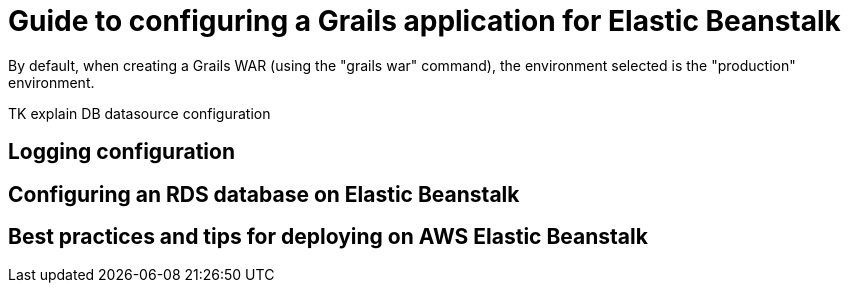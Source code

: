 = Guide to configuring a Grails application for Elastic Beanstalk









By default, when creating a Grails WAR (using the "grails war" command), the environment selected is the "production" environment.

TK explain DB datasource configuration


== Logging configuration


== Configuring an RDS database on Elastic Beanstalk


== Best practices and tips for deploying on AWS Elastic Beanstalk



